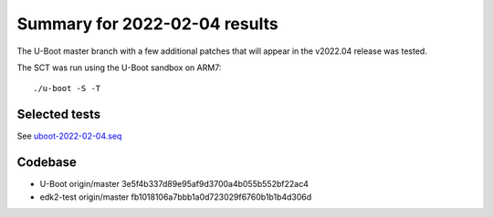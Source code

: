 Summary for 2022-02-04 results
==============================

The U-Boot master branch with a few additional patches that will appear in the
v2022.04 release was tested.

The SCT was run using the U-Boot sandbox on ARM7::

    ./u-boot -S -T

Selected tests
--------------

See `uboot-2022-02-04.seq <https://github.com/U-Boot-EFI/u-boot-sct-results/blob/master/uboot-2022-02-04.seq>`_

Codebase
--------

* U-Boot origin/master 3e5f4b337d89e95af9d3700a4b055b552bf22ac4
* edk2-test origin/master fb1018106a7bbb1a0d723029f6760b1b1b4d306d
